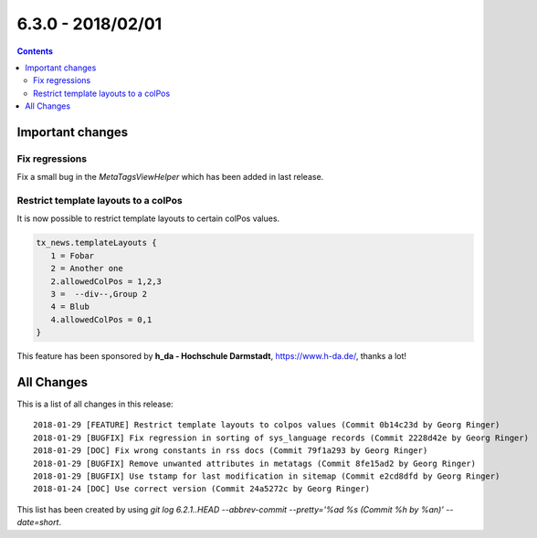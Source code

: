 6.3.0 - 2018/02/01
==================



..  contents::
    :depth: 33



Important changes
-----------------

Fix regressions
^^^^^^^^^^^^^^^
Fix a small bug in the `MetaTagsViewHelper` which has been added in last release.

Restrict template layouts to a colPos
^^^^^^^^^^^^^^^^^^^^^^^^^^^^^^^^^^^^^
It is now possible to restrict template layouts to certain colPos values.

.. code-block:: typoscript

   tx_news.templateLayouts {
      1 = Fobar
      2 = Another one
      2.allowedColPos = 1,2,3
      3 =  --div--,Group 2
      4 = Blub
      4.allowedColPos = 0,1
   }

This feature has been sponsored by **h_da - Hochschule Darmstadt**, https://www.h-da.de/, thanks a lot!

All Changes
-----------
This is a list of all changes in this release: ::

   2018-01-29 [FEATURE] Restrict template layouts to colpos values (Commit 0b14c23d by Georg Ringer)
   2018-01-29 [BUGFIX] Fix regression in sorting of sys_language records (Commit 2228d42e by Georg Ringer)
   2018-01-29 [DOC] Fix wrong constants in rss docs (Commit 79f1a293 by Georg Ringer)
   2018-01-29 [BUGFIX] Remove unwanted attributes in metatags (Commit 8fe15ad2 by Georg Ringer)
   2018-01-29 [BUGFIX] Use tstamp for last modification in sitemap (Commit e2cd8dfd by Georg Ringer)
   2018-01-24 [DOC] Use correct version (Commit 24a5272c by Georg Ringer)



This list has been created by using `git log 6.2.1..HEAD --abbrev-commit --pretty='%ad %s (Commit %h by %an)' --date=short`.
